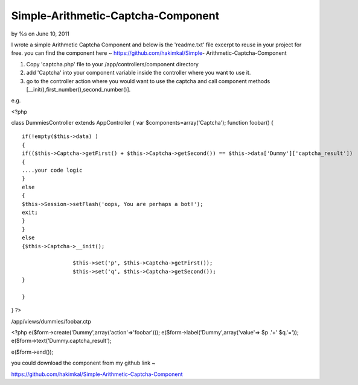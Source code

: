 

Simple-Arithmetic-Captcha-Component
===================================

by %s on June 10, 2011

I wrote a simple Arithmetic Captcha Component and below is the
'readme.txt' file excerpt to reuse in your project for free. you can
find the component here ~ https://github.com/hakimkal/Simple-
Arithmetic-Captcha-Component

#. Copy 'captcha.php' file to your /app/controllers/component
   directory
#. add 'Captcha' into your component variable inside the controller
   where you want to use it.
#. go to the controller action where you would want to use the captcha
   and call component methods [__init(),first_number(),second_number()].

e.g.

<?php

class DummiesController extends AppController { var
$components=array('Captcha'); function foobar() {

::

    if(!empty($this->data) )
    {
    if(($this->Captcha->getFirst() + $this->Captcha->getSecond()) == $this->data['Dummy']['captcha_result']) 
    {
    ....your code logic
    }
    else
    {
    $this->Session->setFlash('oops, You are perhaps a bot!');
    exit;
    }
    }
    else
    {$this->Captcha->__init();
    
                    $this->set('p', $this->Captcha->getFirst());
                    $this->set('q', $this->Captcha->getSecond());
    }
    
    }

} ?>

/app/views/dummies/foobar.ctp

<?php e($form->create('Dummy',array('action'=>'foobar')));
e($form->label('Dummy',array('value'=> $p .'+' $q.'='));
e($form->text('Dummy.captcha_result');

e($form->end());

you could download the component from my github link ~

`https://github.com/hakimkal/Simple-Arithmetic-Captcha-Component`_


.. _https://github.com/hakimkal/Simple-Arithmetic-Captcha-Component: https://github.com/hakimkal/Simple-Arithmetic-Captcha-Component
.. meta::
    :title: Simple-Arithmetic-Captcha-Component
    :description: CakePHP Article related to Abdulhakim,Simple Captcha,Le Proghrammeen,Code
    :keywords: Abdulhakim,Simple Captcha,Le Proghrammeen,Code
    :copyright: Copyright 2011 
    :category: code

